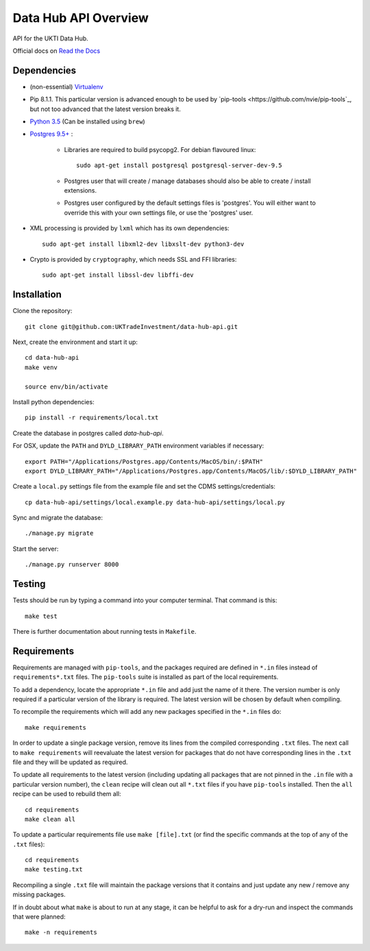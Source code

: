 Data Hub API Overview
=====================

API for the UKTI Data Hub.

Official docs on `Read the Docs <http://data-hub-api.readthedocs.org/>`_


Dependencies
............

- (non-essential) `Virtualenv <http://www.virtualenv.org/en/latest/>`_

- Pip 8.1.1. This particular version is advanced enough to be used by
  `pip-tools <https://github.com/nvie/pip-tools`_, but not too advanced that
  the latest version breaks it.

- `Python 3.5 <http://www.python.org/>`_ (Can be installed using ``brew``)

- `Postgres 9.5+ <http://www.postgresql.org/>`_ :

    * Libraries are required to build psycopg2. For debian flavoured linux::

        sudo apt-get install postgresql postgresql-server-dev-9.5

    * Postgres user that will create / manage databases should also be able to
      create / install extensions.

    * Postgres user configured by the default settings files is 'postgres'. You
      will either want to override this with your own settings file, or use the
      'postgres' user.

- XML processing is provided by ``lxml`` which has its own dependencies::

      sudo apt-get install libxml2-dev libxslt-dev python3-dev

- Crypto is provided by ``cryptography``, which needs SSL and FFI libraries::

      sudo apt-get install libssl-dev libffi-dev


Installation
............

Clone the repository::

    git clone git@github.com:UKTradeInvestment/data-hub-api.git

Next, create the environment and start it up::

    cd data-hub-api
    make venv

    source env/bin/activate

Install python dependencies::

    pip install -r requirements/local.txt

Create the database in postgres called `data-hub-api`.

For OSX, update the ``PATH`` and ``DYLD_LIBRARY_PATH`` environment
variables if necessary::

    export PATH="/Applications/Postgres.app/Contents/MacOS/bin/:$PATH"
    export DYLD_LIBRARY_PATH="/Applications/Postgres.app/Contents/MacOS/lib/:$DYLD_LIBRARY_PATH"

Create a ``local.py`` settings file from the example file and set the CDMS
settings/credentials::

    cp data-hub-api/settings/local.example.py data-hub-api/settings/local.py

Sync and migrate the database::

    ./manage.py migrate

Start the server::

    ./manage.py runserver 8000


Testing
.......

Tests should be run by typing a command into your computer terminal. That
command is this::

    make test

There is further documentation about running tests in ``Makefile``.


Requirements
............

Requirements are managed with ``pip-tools``, and the packages required are
defined in ``*.in`` files instead of ``requirements*.txt`` files. The
``pip-tools`` suite is installed as part of the local requirements.

To add a dependency, locate the appropriate ``*.in`` file and add just the name
of it there. The version number is only required if a particular version of the
library is required. The latest version will be chosen by default when
compiling.

To recompile the requirements which will add any new packages specified in the
``*.in`` files do::

    make requirements

In order to update a single package version, remove its lines from the compiled
corresponding ``.txt`` files. The next call to ``make requirements`` will
reevaluate the latest version for packages that do not have corresponding lines
in the ``.txt`` file and they will be updated as required.

To update all requirements to the latest version (including updating all
packages that are not pinned in the ``.in`` file with a particular version
number), the ``clean`` recipe will clean out all ``*.txt`` files if you have
``pip-tools`` installed. Then the ``all`` recipe can be used to rebuild them
all::

    cd requirements
    make clean all

To update a particular requirements file use ``make [file].txt`` (or find the
specific commands at the top of any of the ``.txt`` files)::

    cd requirements
    make testing.txt

Recompiling a single ``.txt`` file will maintain the package versions that it
contains and just update any new / remove any missing packages.

If in doubt about what ``make`` is about to run at any stage, it can be helpful
to ask for a dry-run and inspect the commands that were planned::

    make -n requirements
